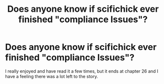 #+TITLE: Does anyone know if scifichick ever finished "compliance Issues"?

* Does anyone know if scifichick ever finished "compliance Issues"?
:PROPERTIES:
:Score: 6
:DateUnix: 1479875004.0
:DateShort: 2016-Nov-23
:FlairText: Discussion
:END:
I really enjoyed and have read it a few times, but it ends at chapter 26 and I have a feeling there was a lot left to the story.

